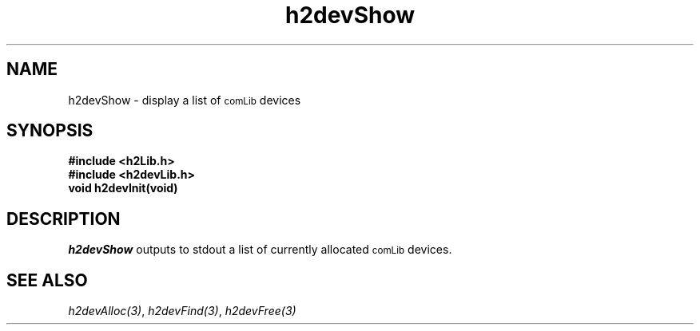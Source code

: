 .\" $Id$
.TH h2devShow 3 "January 1999"
.SH NAME
h2devShow \- display a list of 
.SM comLib
devices
.SH SYNOPSIS
.nf
.B "#include <h2Lib.h>"
.B "#include <h2devLib.h>"
.B "void h2devInit(void)"
.fi
.SH DESCRIPTION
.IR h2devShow
outputs to stdout a list of currently allocated 
.SM comLib
devices.
.SH "SEE ALSO"
.IR h2devAlloc(3) ,
.IR h2devFind(3) ,
.IR h2devFree(3)
